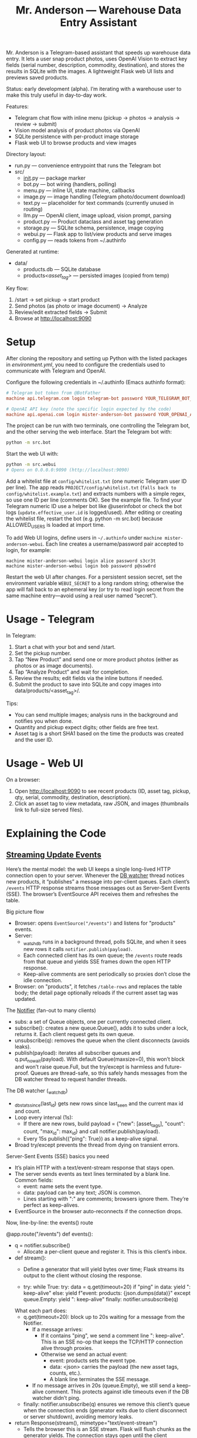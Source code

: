 #+title: Mr. Anderson — Warehouse Data Entry Assistant

Mr. Anderson is a Telegram-based assistant that speeds up warehouse data entry. It lets a user snap product photos, uses OpenAI Vision to extract key fields (serial number, description, commodity, destination), and stores the results in SQLite with the images. A lightweight Flask web UI lists and previews saved products.

Status: early development (alpha). I’m iterating with a warehouse user to make this truly useful in day-to-day work.

Features:
- Telegram chat flow with inline menu (pickup → photos → analysis → review → submit)
- Vision model analysis of product photos via OpenAI
- SQLite persistence with per-product image storage
- Flask web UI to browse products and view images

Directory layout:
- run.py — convenience entrypoint that runs the Telegram bot
- src/
  - __init__.py — package marker
  - bot.py — bot wiring (handlers, polling)
  - menu.py — inline UI, state machine, callbacks
  - image.py — image handling (Telegram photo/document download)
  - text.py — placeholder for text commands (currently unused in routing)
  - llm.py — OpenAI client, image upload, vision prompt, parsing
  - product.py — Product dataclass and asset tag generation
  - storage.py — SQLite schema, persistence, image copying
  - webui.py — Flask app to list/view products and serve images
  - config.py — reads tokens from ~/.authinfo

Generated at runtime:
- data/
  - products.db — SQLite database
  - products/<asset_tag>/ — persisted images (copied from temp)

Key flow:
1) /start → set pickup → start product
2) Send photos (as photo or image document) → Analyze
3) Review/edit extracted fields → Submit
4) Browse at [[http://localhost:9090]]

* Setup

After cloning the repository and setting up Python with the listed packages in [[environment.yml]], you need to configure the credentials used to communicate with Telegram and OpenAI.

Configure the following credentials in ~/.authinfo (Emacs authinfo format):
#+begin_src conf
# Telegram bot token from @BotFather
machine api.telegram.com login telegram-bot password YOUR_TELEGRAM_BOT_TOKEN

# OpenAI API key (note the specific login expected by the code)
machine api.openai.com login mister-anderson-bot password YOUR_OPENAI_API_KEY
#+end_src

The project can be run with two terminals, one controlling the Telegram bot, and the other serving the web interface. Start the Telegram bot with:
#+begin_src sh
python -m src.bot
#+end_src

Start the web UI with:
#+begin_src sh
python -m src.webui
# Opens on 0.0.0.0:9090 (http://localhost:9090)
#+end_src

Add a whitelist file at =config/whitelist.txt= (one numeric Telegram user ID per line). The app reads =PROJECT/config/whitelist.txt= (=falls back to config/whitelist.example.txt=) and extracts numbers with a simple regex, so use one ID per line (comments OK). See the example file. To find your Telegram numeric ID use a helper bot like @userinfobot or check the bot logs (=update.effective_user.id= is logged/used). After editing or creating the whitelist file, restart the bot (e.g. python -m src.bot) because ALLOWED_USERS is loaded at import time.

To add Web UI logins, define users in =~/.authinfo= under =machine mister-anderson-webui=. Each line creates a username/password pair accepted to login, for example:
#+BEGIN_SRC text
machine mister-anderson-webui login alice password s3cr3t
machine mister-anderson-webui login bob password p@ssw0rd
#+END_SRC

Restart the web UI after changes. For a persistent session secret, set the environment variable =WEBUI_SECRET= to a long random string; otherwise the app will fall back to an ephemeral key (or try to read login secret from the same machine entry—avoid using a real user named “secret”).

* Usage - Telegram

In Telegram:
1. Start a chat with your bot and send /start.
2. Set the pickup number.
3. Tap “New Product” and send one or more product photos (either as photos or as image documents).
4. Tap “Analyze Product” and wait for completion.
5. Review the results; edit fields via the inline buttons if needed.
6. Submit the product to save into SQLite and copy images into data/products/<asset_tag>/.

Tips:
- You can send multiple images; analysis runs in the background and notifies you when done.
- Quantity and pickup expect digits; other fields are free text.
- Asset tag is a short SHA1 based on the time the products was created and the user ID.

* Usage - Web UI

On a browser:
1. Open [[http://localhost:9090]] to see recent products (ID, asset tag, pickup, qty, serial, commodity, destination, description).
2. Click an asset tag to view metadata, raw JSON, and images (thumbnails link to full-size served files).

* Explaining the Code
** [[file:src/webui.py::def events][Streaming Update Events]]

Here’s the mental model: the web UI keeps a single long-lived HTTP connection open to your server. Whenever the [[file:src/webui.py::def _watch_db][DB watcher]] thread notices new products, it “publishes” a message into per-client queues. Each client’s =/events= HTTP response streams those messages out as Server-Sent Events (SSE). The browser’s EventSource API receives them and refreshes the table.

Big picture flow
- Browser: opens =EventSource("/events")= and listens for "products" events.
- Server:
  - [[file:src/webui.py::def _watch_db][_watch_db]] runs in a background thread, polls SQLite, and when it sees new rows it calls =notifier.publish(payload)=.
  - Each connected client has its own queue; the =/events= route reads from that queue and yields SSE frames down the open HTTP response.
  - Keep-alive comments are sent periodically so proxies don’t close the idle connection.
- Browser: on "products", it fetches =/table-rows= and replaces the table body; the detail page optionally reloads if the current asset tag was updated.

The [[file:src/webui.py::class Notifier][Notifier]] (fan-out to many clients)
- subs: a set of Queue objects, one per currently connected client.
- subscribe(): creates a new queue.Queue(), adds it to subs under a lock, returns it. Each client request gets its own queue.
- unsubscribe(q): removes the queue when the client disconnects (avoids leaks).
- publish(payload): iterates all subscriber queues and q.put_nowait(payload). With default Queue(maxsize=0), this won’t block and won’t raise queue.Full, but the try/except is harmless and future-proof. Queues are thread-safe, so this safely hands messages from the DB watcher thread to request handler threads.

The DB watcher (_watch_db)
- _db_stats_since(last_id) gets new rows since last_seen and the current max id and count.
- Loop every interval (1s):
  - If there are new rows, build payload = {"new": [asset_tags], "count": count, "max_id": max_id} and call notifier.publish(payload).
  - Every 15s publish({"ping": True}) as a keep-alive signal.
- Broad try/except prevents the thread from dying on transient errors.

Server-Sent Events (SSE) basics you need
- It’s plain HTTP with a text/event-stream response that stays open.
- The server sends events as text lines terminated by a blank line. Common fields:
  - event: name sets the event type.
  - data: payload can be any text; JSON is common.
  - Lines starting with ":" are comments; browsers ignore them. They’re perfect as keep-alives.
- EventSource in the browser auto-reconnects if the connection drops.

Now, line-by-line: the events() route

@app.route("/events")
def events():
- q = notifier.subscribe()
  - Allocate a per-client queue and register it. This is this client’s inbox.

- def stream():
  - Define a generator that will yield bytes over time; Flask streams its output to the client without closing the response.

  - try:
      while True:
        try:
          data = q.get(timeout=20)
          if "ping" in data:
            yield ": keep-alive\n\n"
          else:
            yield f"event: products\ndata: {json.dumps(data)}\n\n"
        except queue.Empty:
          yield ": keep-alive\n\n"
    finally:
      notifier.unsubscribe(q)

  What each part does:
  - q.get(timeout=20): block up to 20s waiting for a message from the Notifier.
    - If a message arrives:
      - If it contains "ping", we send a comment line ": keep-alive\n\n". This is an SSE no-op that keeps the TCP/HTTP connection alive through proxies.
      - Otherwise we send an actual event:
        - event: products sets the event type.
        - data: <json> carries the payload (the new asset tags, counts, etc.).
        - A blank line terminates the SSE message.
    - If no message arrives in 20s (queue.Empty), we still send a keep-alive comment. This protects against idle timeouts even if the DB watcher didn’t ping.
  - finally: notifier.unsubscribe(q) ensures we remove this client’s queue when the connection ends (generator exits due to client disconnect or server shutdown), avoiding memory leaks.

- return Response(stream(), mimetype="text/event-stream")
  - Tells the browser this is an SSE stream. Flask will flush chunks as the generator yields. The connection stays open until the client disconnects or the server stops.

What the browser does with it (from LIST_TMPL/DETAIL_TMPL)
- const es = new EventSource("/events"): opens the long-lived connection.
- es.addEventListener("products", handler): receives only the named events you emit with event: products.
- For the list page, on event it fetches updated HTML from /table-rows and swaps the tbody. For the detail page, it parses evt.data JSON and reloads if its asset tag appears in payload.new.
- Keep-alive comments you send are ignored by EventSource but keep the pipe open.

Networking/streaming nuances that matter
- Long-lived HTTP response: Flask streams the generator output; each yield sends a chunk to the client (via chunked transfer encoding). threaded=True in app.run allows this streaming request to coexist with other requests (like /table-rows).
- Proxies and timeouts: Many proxies close idle connections. Sending comment lines periodically keeps them warm.
- Backpressure: Using per-client queues decouples producers from consumers. If a client is slow, its handler thread will block on q.get or while writing to the socket, but producers (DB watcher) won’t block because they just enqueue and move on. With default Queue (unbounded), you won’t see queue.Full; if you ever set a maxsize, put_nowait guards avoid blocking the publisher thread.
- Cleanup: finally: unsubscribe ensures queues are removed when clients go away; otherwise memory would grow with stale subscribers.
- Reliability: EventSource auto-reconnects. If the stream drops, the browser reopens /events. The server recreates a new queue via subscribe().

End-to-end: what happens when a product is saved
- save_product_sqlite writes into SQLite.
- Within ~1s, _watch_db sees a new row, builds payload with its asset_tag, and notifier.publish(payload).
- Each connected /events stream gets that payload from its queue and yields:
  event: products
  data: {"new":["abc123..."],"count":..., "max_id":...}

- The list page fetches new rows HTML; the detail page reloads if the current tag is in payload.new.

